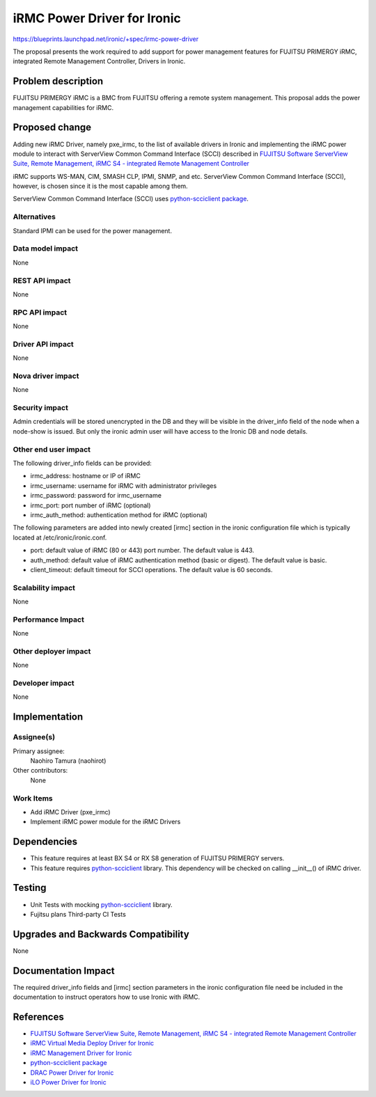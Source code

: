 ..
 This work is licensed under a Creative Commons Attribution 3.0 Unported
 License.

 http://creativecommons.org/licenses/by/3.0/legalcode

============================
iRMC Power Driver for Ironic
============================

https://blueprints.launchpad.net/ironic/+spec/irmc-power-driver

The proposal presents the work required to add support for power
management features for FUJITSU PRIMERGY iRMC, integrated Remote
Management Controller, Drivers in Ironic.


Problem description
===================
FUJITSU PRIMERGY iRMC is a BMC from FUJITSU offering a remote system
management. This proposal adds the power management capabilities for
iRMC.

Proposed change
===============
Adding new iRMC Driver, namely pxe_irmc, to the list of available
drivers in Ironic and implementing the iRMC power module to interact
with ServerView Common Command Interface (SCCI) described in `FUJITSU Software ServerView Suite, Remote Management, iRMC S4 -   integrated Remote Management Controller <http://manuals.ts.fujitsu.com/file/11470/irmc-s4-ug-en.pdf>`_

iRMC supports WS-MAN, CIM, SMASH CLP, IPMI, SNMP, and etc. ServerView
Common Command Interface (SCCI), however, is chosen since it is the
most capable among them.

ServerView Common Command Interface (SCCI) uses
`python-scciclient package <https://pypi.python.org/pypi/python-scciclient>`_.


Alternatives
------------
Standard IPMI can be used for the power management.

Data model impact
-----------------
None

REST API impact
---------------
None

RPC API impact
--------------
None

Driver API impact
-----------------
None

Nova driver impact
------------------
None


Security impact
---------------
Admin credentials will be stored unencrypted in the DB and they will
be visible in the driver_info field of the node when a node-show is
issued. But only the ironic admin user will have access to the Ironic
DB and node details.

Other end user impact
---------------------
The following driver_info fields can be provided:

* irmc_address: hostname or IP of iRMC
* irmc_username: username for iRMC with administrator privileges
* irmc_password: password for irmc_username
* irmc_port: port number of iRMC (optional)
* irmc_auth_method: authentication method for iRMC (optional)

The following parameters are added into newly created [irmc] section
in the ironic configuration file which is typically located at
/etc/ironic/ironic.conf.

* port: default value of iRMC (80 or 443) port number. The default
  value is 443.
* auth_method: default value of iRMC authentication method (basic or
  digest). The default value is basic.
* client_timeout: default timeout for SCCI operations. The default
  value is 60 seconds.

Scalability impact
------------------
None

Performance Impact
------------------
None

Other deployer impact
---------------------
None

Developer impact
----------------
None

Implementation
==============

Assignee(s)
-----------

Primary assignee:
  Naohiro Tamura (naohirot)

Other contributors:
  None

Work Items
----------
* Add iRMC Driver (pxe_irmc)

* Implement iRMC power module for the iRMC Drivers

Dependencies
============
* This feature requires at least BX S4 or RX S8 generation of FUJITSU
  PRIMERGY servers.

* This feature requires `python-scciclient <https://pypi.python.org/pypi/python-scciclient>`_ library.
  This dependency will be checked on calling __init__() of iRMC driver.

Testing
=======
* Unit Tests with mocking `python-scciclient <https://pypi.python.org/pypi/python-scciclient>`_ library.

* Fujitsu plans Third-party CI Tests

Upgrades and Backwards Compatibility
====================================
None

Documentation Impact
====================
The required driver_info fields and [irmc] section parameters in the
ironic configuration file need be included in the documentation to
instruct operators how to use Ironic with iRMC.

References
==========
* `FUJITSU Software ServerView Suite, Remote Management, iRMC S4 -   integrated Remote Management Controller <http://manuals.ts.fujitsu.com/file/11470/irmc-s4-ug-en.pdf>`_

* `iRMC Virtual Media Deploy Driver for Ironic <http://specs.openstack.org/openstack/ironic-specs/specs/liberty/irmc-virtualmedia-deploy-driver.html>`_

* `iRMC Management Driver for Ironic <http://specs.openstack.org/openstack/ironic-specs/specs/kilo/irmc-management-driver.html>`_

* `python-scciclient package <https://pypi.python.org/pypi/python-scciclient>`_

* `DRAC Power Driver for Ironic <http://specs.openstack.org/openstack/ironic-specs/specs/juno/drac-power-driver.html>`_

* `iLO Power Driver for Ironic <http://specs.openstack.org/openstack/ironic-specs/specs/juno/ironic-ilo-power-driver.html>`_
